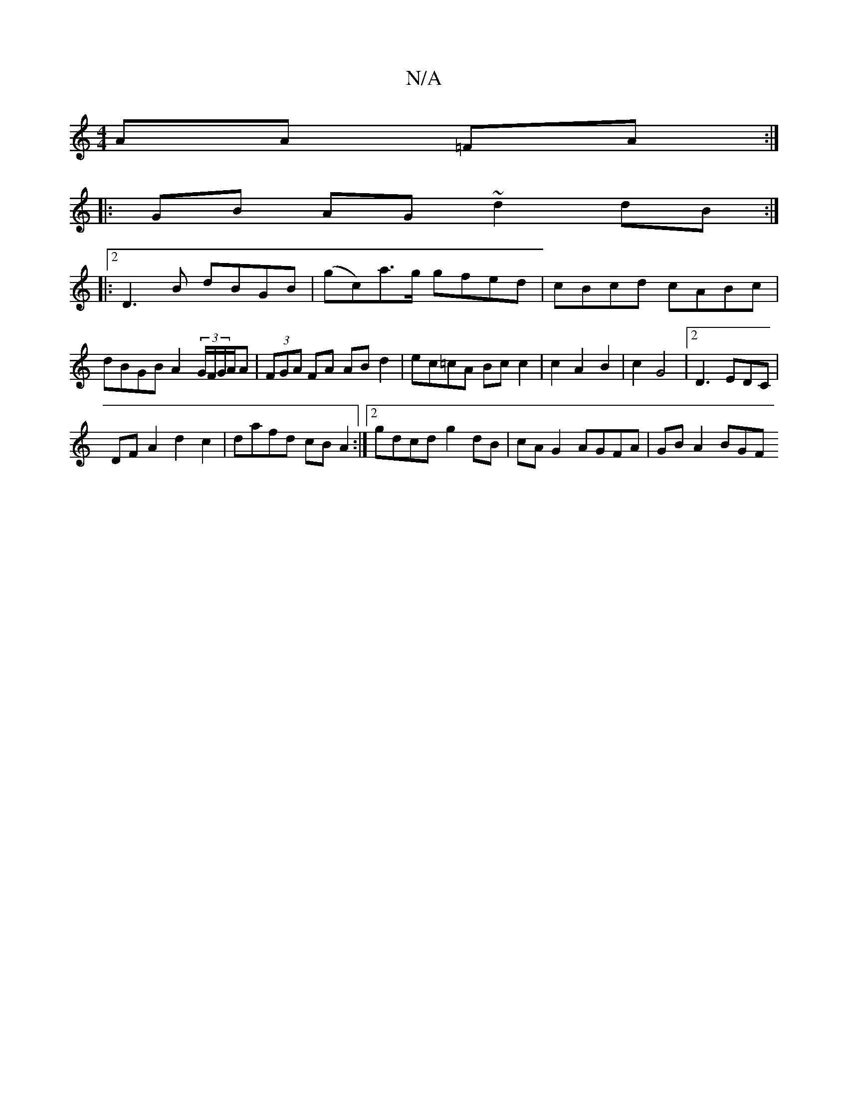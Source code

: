 X:1
T:N/A
M:4/4
R:N/A
K:Cmajor
AA =FA :|
|:GB AG ~d2 dB:|2
|:D3B dBGB | (gc)a>g gfed|cBcd cABc|dBGB A2 (3G/F/G/A/A | (3FGA FA AB d2 |ec=cA Bc c2|c2 A2 B2|c2G4|2 D3 EDC|
DF A2 d2c2 | dafd cB A2:|2 gdcd g2 dB | cA G2 AGFA | GB A2 BGF